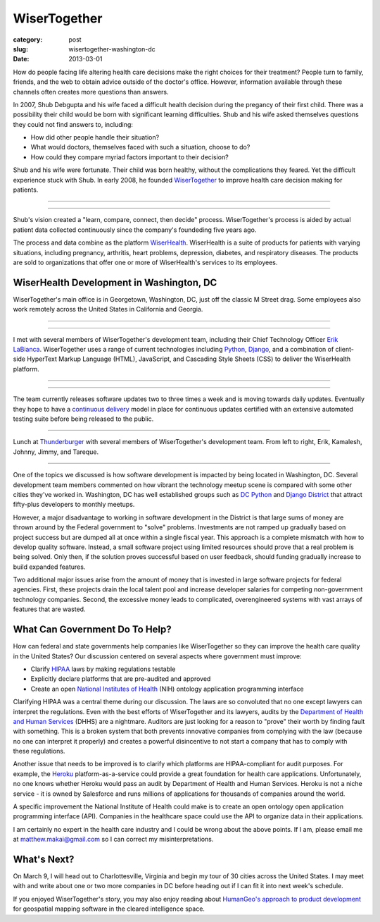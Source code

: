 WiserTogether
=============

:category: post
:slug: wisertogether-washington-dc
:date: 2013-03-01

How do people facing life altering health care decisions make the right 
choices for their treatment? People turn to family, friends, and the web 
to obtain advice outside of the doctor's office. However, information 
available through these channels often creates more questions than answers.

In 2007, Shub Debgupta and his wife faced a difficult health decision 
during the pregancy of their first child. There was a possibility their 
child would be born with significant learning difficulties. Shub and his
wife asked themselves questions they could not find answers to, including:

* How did other people handle their situation?

* What would doctors, themselves faced with such a situation, choose to do?

* How could they compare myriad factors important to their decision?


Shub and his wife were fortunate. Their child was born healthy, without the 
complications they feared. Yet the difficult experience stuck with Shub. In 
early 2008, he founded `WiserTogether <http://www.wisertogether.com/>`_ 
to improve health care decision making for patients.

----

.. image:: ../img/130227-wisertogether/wisertogether-logo.jpg
  :alt: WiserTogether's logo at their offices in Georgetown, Washington, DC

----

Shub's vision created a "learn, compare, connect, then decide" process. 
WiserTogether's process is aided by actual patient data collected continuously 
since the company's foundeding five years ago.

The process and data combine as the platform 
`WiserHealth <https://mywiserhealth.com/>`_. WiserHealth is a suite of
products for patients with varying situations, including pregnancy, arthritis,
heart problems, depression, diabetes, and respiratory diseases. The products
are sold to organizations that offer one or more of WiserHealth's services
to its employees.

WiserHealth Development in Washington, DC
-----------------------------------------
WiserTogether's main office is in Georgetown, Washington, DC, just off 
the classic M Street drag. Some employees also work remotely across the
United States in California and Georgia.

----

.. image:: ../img/130227-wisertogether/wisertogether-georgetown-office-location.jpg 
  :alt: WiserTogether's main office location
  :target: http://goo.gl/maps/sNcMm

----

I met with several members of WiserTogether's development team, including
their Chief Technology Officer `Erik LaBianca <http://twitter.com/easel>`_. 
WiserTogether uses a range of current technologies including 
`Python <http://www.python.org/>`_, `Django <http://www.djangoproject.com/>`_, 
and a combination of client-side HyperText Markup Language (HTML), 
JavaScript, and Cascading Style Sheets (CSS) to deliver the WiserHealth 
platform.

----

.. image:: ../img/130227-wisertogether/wisertogether-offices.jpg
  :alt: a picture of WiserTogether's office in Georgetown, Washington, DC

----

The team currently releases software updates two to three times a week and 
is moving towards daily updates. Eventually they hope to have a 
`continuous delivery <http://en.wikipedia.org/wiki/Continuous_delivery>`_
model in place for continuous updates certified with an extensive 
automated testing suite before being released to the public.

----

.. image:: ../img/130227-wisertogether/wisertogether-development-team.jpg
  :alt: Lunch with several of WiserTogether's development team

Lunch at `Thunderburger <http://www.thunderburger.com/index1.html>`_ with 
several members of WiserTogether's development team. From left to right, Erik, 
Kamalesh, Johnny, Jimmy, and Tareque.

----

One of the topics we discussed is how software development is impacted by 
being located in Washington, DC. Several development team members commented on
how vibrant the technology meetup scene is compared with some other
cities they've worked in. Washington, DC has well established
groups such as `DC Python <http://dcpython.org/>`_ and 
`Django District <http://www.django-district.org/>`_ that attract
fifty-plus developers to monthly meetups.

However, a major disadvantage to working in software development in the 
District is that large sums of money are thrown around by the 
Federal government to "solve" problems. Investments are not ramped up 
gradually based on project success but are dumped all at 
once within a single fiscal year. This approach is a complete mismatch 
with how to develop quality software. Instead, a small software project using
limited resources should prove that a real problem is being solved. 
Only then, if the solution proves successful based on user feedback, should
funding gradually increase to build expanded features. 

Two additional major issues arise from the amount of money that
is invested in large software projects for federal agencies. First, these
projects drain the local talent pool and increase developer salaries for 
competing non-government technology companies. Second, the excessive 
money leads to complicated, overengineered systems with vast arrays of 
features that are wasted.


What Can Government Do To Help?
-------------------------------
How can federal and state governments help companies like
WiserTogether so they can improve the health care quality in the United
States? Our discussion centered on several aspects where government
must improve:

* Clarify `HIPAA <http://en.wikipedia.org/wiki/Health_Insurance_Portability_and_Accountability_Act>`_ laws by making regulations testable

* Explicitly declare platforms that are pre-audited and approved

* Create an open  
  `National Institutes of Health <http://www.nih.gov/>`_ (NIH) ontology
  application programming interface


Clarifying HIPAA was a central theme during our discussion. The laws are 
so convoluted that no one except lawyers can interpret the regulations. 
Even with the best efforts of WiserTogether and its lawyers, audits by the
`Department of Health and Human Services <http://www.hhs.gov/>`_ (DHHS) 
are a nightmare. Auditors are just looking for a reason to "prove" their
worth by finding fault with something. This is a broken system that both 
prevents innovative companies from complying with the law (because no one can 
interpret it properly) and creates a powerful disincentive to not start
a company that has to comply with these regulations.

Another issue that needs to be improved is to clarify which platforms are
HIPAA-compliant for audit purposes. For example, the 
`Heroku <http://www.heroku.com/>`_ platform-as-a-service could provide
a great foundation for health care applications. Unfortunately, no one knows
whether Heroku would pass an audit by Department of Health and Human Services.
Heroku is not a niche service - it is owned by Salesforce and runs millions
of applications for thousands of companies around the world.

A specific improvement the National Institute of Health could make is to
create an open ontology open application programming interface (API). 
Companies in the healthcare space could use the API to organize data in their
applications.

I am certainly no expert in the health care industry and I could be wrong
about the above points. If I am, please email me at 
matthew.makai@gmail.com so I can correct my misinterpretations.


What's Next?
------------
On March 9, I will head out to Charlottesville, Virginia and begin my tour
of 30 cities across the United States. I may meet with and write about one 
or two more companies in DC before heading out if I can fit it into next
week's schedule.

If you enjoyed WiserTogether's story, you may also enjoy reading about
`HumanGeo's approach to product development <../human-geo-washington-dc.html>`_
for geospatial mapping software in the cleared intelligence space.

